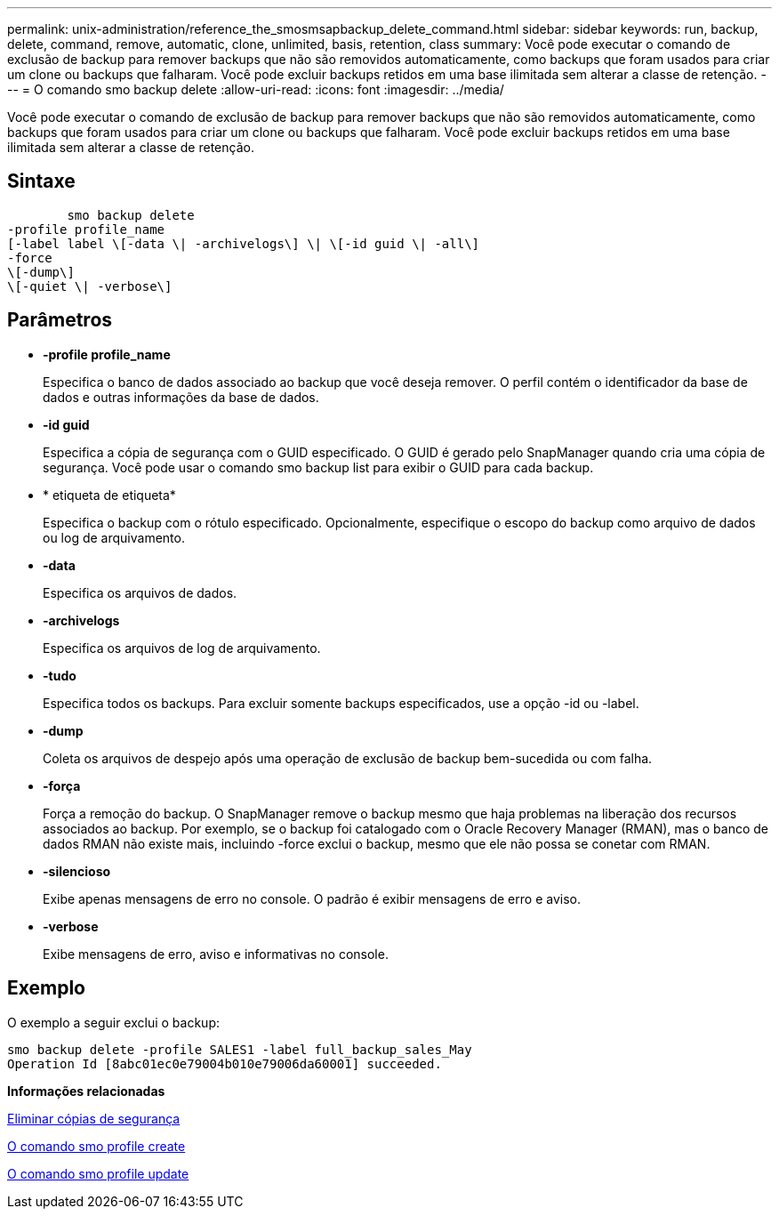---
permalink: unix-administration/reference_the_smosmsapbackup_delete_command.html 
sidebar: sidebar 
keywords: run, backup, delete, command, remove, automatic, clone, unlimited, basis, retention, class 
summary: Você pode executar o comando de exclusão de backup para remover backups que não são removidos automaticamente, como backups que foram usados para criar um clone ou backups que falharam. Você pode excluir backups retidos em uma base ilimitada sem alterar a classe de retenção. 
---
= O comando smo backup delete
:allow-uri-read: 
:icons: font
:imagesdir: ../media/


[role="lead"]
Você pode executar o comando de exclusão de backup para remover backups que não são removidos automaticamente, como backups que foram usados para criar um clone ou backups que falharam. Você pode excluir backups retidos em uma base ilimitada sem alterar a classe de retenção.



== Sintaxe

[listing]
----

        smo backup delete
-profile profile_name
[-label label \[-data \| -archivelogs\] \| \[-id guid \| -all\]
-force
\[-dump\]
\[-quiet \| -verbose\]
----


== Parâmetros

* *-profile profile_name*
+
Especifica o banco de dados associado ao backup que você deseja remover. O perfil contém o identificador da base de dados e outras informações da base de dados.

* *-id guid*
+
Especifica a cópia de segurança com o GUID especificado. O GUID é gerado pelo SnapManager quando cria uma cópia de segurança. Você pode usar o comando smo backup list para exibir o GUID para cada backup.

* * etiqueta de etiqueta*
+
Especifica o backup com o rótulo especificado. Opcionalmente, especifique o escopo do backup como arquivo de dados ou log de arquivamento.

* *-data*
+
Especifica os arquivos de dados.

* *-archivelogs*
+
Especifica os arquivos de log de arquivamento.

* *-tudo*
+
Especifica todos os backups. Para excluir somente backups especificados, use a opção -id ou -label.

* *-dump*
+
Coleta os arquivos de despejo após uma operação de exclusão de backup bem-sucedida ou com falha.

* *-força*
+
Força a remoção do backup. O SnapManager remove o backup mesmo que haja problemas na liberação dos recursos associados ao backup. Por exemplo, se o backup foi catalogado com o Oracle Recovery Manager (RMAN), mas o banco de dados RMAN não existe mais, incluindo -force exclui o backup, mesmo que ele não possa se conetar com RMAN.

* *-silencioso*
+
Exibe apenas mensagens de erro no console. O padrão é exibir mensagens de erro e aviso.

* *-verbose*
+
Exibe mensagens de erro, aviso e informativas no console.





== Exemplo

O exemplo a seguir exclui o backup:

[listing]
----
smo backup delete -profile SALES1 -label full_backup_sales_May
Operation Id [8abc01ec0e79004b010e79006da60001] succeeded.
----
*Informações relacionadas*

xref:task_deleting_backups.adoc[Eliminar cópias de segurança]

xref:reference_the_smosmsapprofile_create_command.adoc[O comando smo profile create]

xref:reference_the_smosmsapprofile_update_command.adoc[O comando smo profile update]
